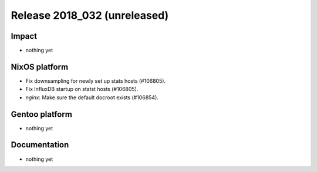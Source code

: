 .. XXX update on release :Publish Date: YYYY-MM-DD

Release 2018_032 (unreleased)
-----------------------------

Impact
^^^^^^

* nothing yet


NixOS platform
^^^^^^^^^^^^^^

* Fix downsampling for newly set up stats hosts (#106805).
* Fix InfluxDB startup on statst hosts (#106805).
* `nginx`: Make sure the default docroot exists (#106854).


Gentoo platform
^^^^^^^^^^^^^^^

* nothing yet


Documentation
^^^^^^^^^^^^^

* nothing yet


.. vim: set spell spelllang=en:
